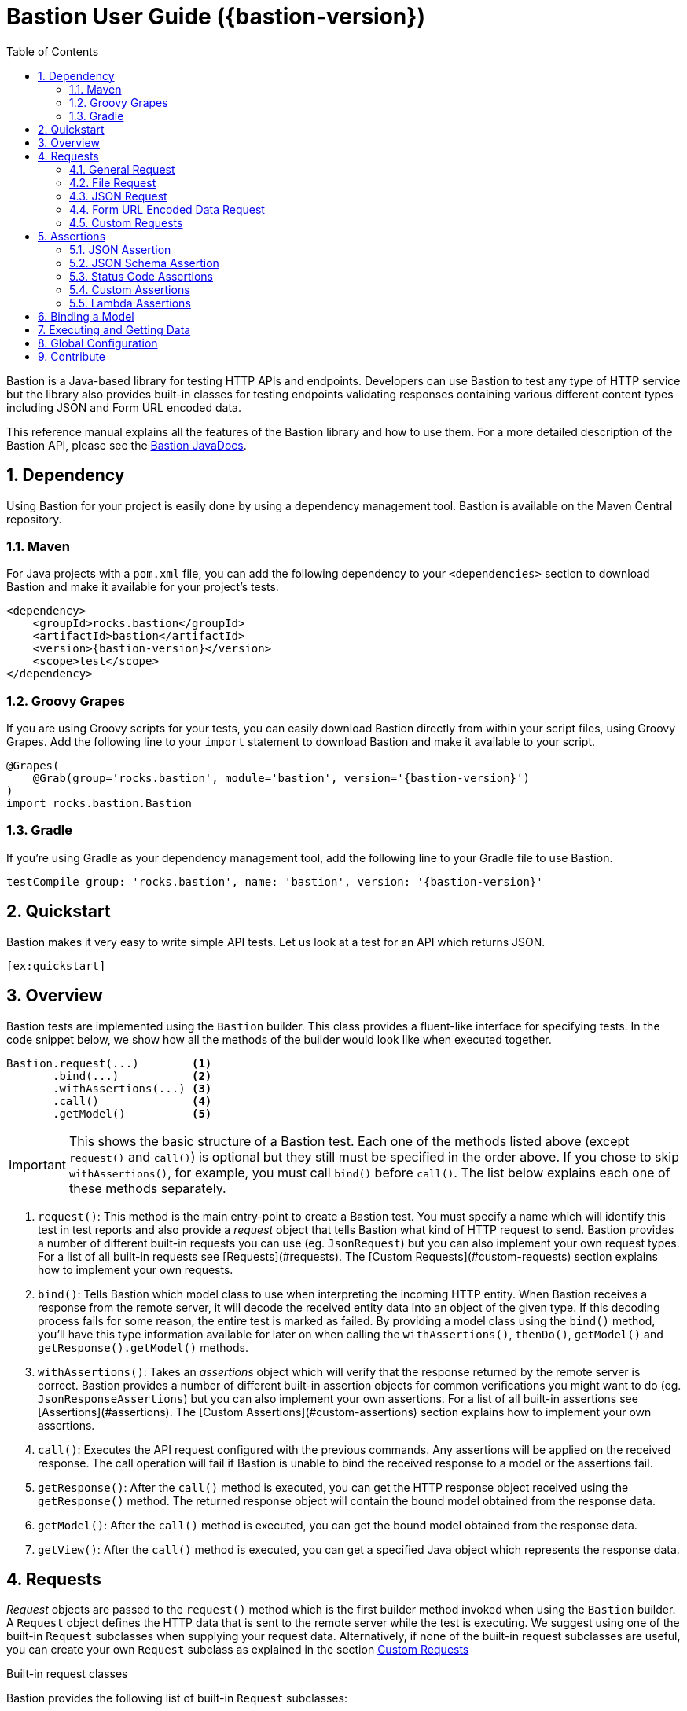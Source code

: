= Bastion User Guide ({bastion-version})
:icons:
:data-uri:
:toc:
:numbered:
:website: http://bastion.rocks/

////
This file is processed during compilation to produce the final version of the User Guide.
To build and generate the user guide use the following command:
     mvn generate-resources -Prelease
////

Bastion is a Java-based library for testing HTTP APIs and endpoints. Developers can use Bastion to test any type of HTTP service
but the library also provides built-in classes for testing endpoints validating responses containing various different content types including
JSON and Form URL encoded data.

This reference manual explains all the features of the Bastion library and how to use them. For a more detailed description of
the Bastion API, please see the http://bastion.rocks/javadocs/index.html[Bastion JavaDocs].

Dependency
----------

Using Bastion for your project is easily done by using a dependency management tool. Bastion is available on the Maven Central repository.

Maven
~~~~~

For Java projects with a `pom.xml` file, you can add the following dependency to your `<dependencies>` section to download Bastion and make
it available for your project's tests.

---------------------------------------
<dependency>
    <groupId>rocks.bastion</groupId>
    <artifactId>bastion</artifactId>
    <version>{bastion-version}</version>
    <scope>test</scope>
</dependency>
---------------------------------------

Groovy Grapes
~~~~~~~~~~~~~

If you are using Groovy scripts for your tests, you can easily download Bastion directly from within your script files, using Groovy Grapes.
Add the following line to your `import` statement to download Bastion and make it available to your script.

---------------------------------------
@Grapes(
    @Grab(group='rocks.bastion', module='bastion', version='{bastion-version}')
)
import rocks.bastion.Bastion
---------------------------------------

Gradle
~~~~~~

If you're using Gradle as your dependency management tool, add the following line to your Gradle file to use Bastion.

---------------------------------------
testCompile group: 'rocks.bastion', name: 'bastion', version: '{bastion-version}'
---------------------------------------

Quickstart
----------

Bastion makes it very easy to write simple API tests. Let us look at a test for an API which returns JSON.

[source,java]
--------------------------------------------
[ex:quickstart]
--------------------------------------------

Overview
--------

Bastion tests are implemented using the `Bastion` builder. This class provides a fluent-like interface for specifying tests. In the code snippet
below, we show how all the methods of the builder would look like when executed together.

---------------------------
Bastion.request(...)        <1>
       .bind(...)           <2>
       .withAssertions(...) <3>
       .call()              <4>
       .getModel()          <5>
---------------------------

IMPORTANT: This shows the basic structure of a Bastion test. Each one of the methods listed above (except `request()` and `call()`) is optional but they still
must be specified in the order above. If you chose to skip `withAssertions()`, for example, you must call `bind()` before `call()`. The list below
explains each one of these methods separately.

<1> `request()`: This method is the main entry-point to create a Bastion test. You must specify a name which will identify this test in test reports
and also provide a _request_ object that tells Bastion what kind of HTTP request to send. Bastion provides a number of different
built-in requests you can use (eg. `JsonRequest`) but you can also implement your own request types. For a list of all built-in requests see
[Requests](#requests). The [Custom Requests](#custom-requests) section explains how to implement your own requests.
<2> `bind()`: Tells Bastion which model class to use when interpreting the incoming HTTP entity. When Bastion receives a response from the remote
server, it will decode the received entity data into an object of the given type. If this decoding process fails for some reason,
the entire test is marked as failed. By providing a model class using the `bind()` method, you'll have this type information available
for later on when calling the `withAssertions()`, `thenDo()`, `getModel()` and `getResponse().getModel()` methods.
<3> `withAssertions()`: Takes an _assertions_ object which will verify that the response returned by the remote server is correct.
Bastion provides a number of different built-in assertion objects for common verifications you might want to do (eg. `JsonResponseAssertions`) but you can also
implement your own assertions. For a list of all built-in assertions see [Assertions](#assertions). The
[Custom Assertions](#custom-assertions) section explains how to implement your own assertions.
<5> `call()`: Executes the API request configured with the previous commands. Any assertions will be applied on the received response. The call operation
will fail if Bastion is unable to bind the received response to a model or the assertions fail.
<6> `getResponse()`: After the `call()` method is executed, you can get the HTTP response object received using the `getResponse()` method. The returned
response object will contain the bound model obtained from the response data.
<6> `getModel()`: After the `call()` method is executed, you can get the bound model obtained from the response data.
<6> `getView()`: After the `call()` method is executed, you can get a specified Java object which represents the response data.

Requests
--------

_Request_ objects are passed to the `request()` method which is the first builder method invoked when using the `Bastion` builder. A `Request` object
defines the HTTP data that is sent to the remote server while the test is executing. We suggest using one of the built-in `Request` subclasses when
supplying your request data. Alternatively, if none of the built-in request subclasses are useful, you can create your own `Request` subclass
as explained in the section <<custom-requests>>

.Built-in request classes
Bastion provides the following list of built-in `Request` subclasses:

* <<general-request, GeneralRequest>>: A simple HTTP request which allows for any arbitrary entity data.
* <<json-request,JsonRequest>>: An HTTP request which takes a JSON string as its entity data.
* <<form-url-encoded-request,FormUrlEncodedRequest>>: An HTTP request which takes data in the form of a map which is then sent as a URL encoded string
as if the data was submitted using an HTML form.

[[request-attributes]]
.Adding request attributes

[[source,java]]
----
[ex:general-request-get-with-attributes]
----

Any `Request` supports the following attributes, some of which are standard to HTTP:

* *Headers*: Use the `addHeader()` method to add a header to a request.
* *Query Parameters*: Use the `addQueryParam()` method to add a query parameter to a request.
* *Route Parameters*: Use the `addRouteParam()` method to add a route parameter value to a request. Route parameters are placeholder variables
(delimited using a pair of braces) in the request's URL which are then replaced by values which you specify using the `addRouteParam()` method.
The following is an example of a URL with route parameters:
-----
http://reddit.com/r/{subreddit}
-----
* *Content Type*: The content type header describes the format for the data in the request's payload. The content type is expressed as a MIME
type string. The content type _may change_ how Bastion formats the request's entity type body. See the particular request's section in this user
guide for more information about how to set the content type.
* *Timeout*: Set a maximum timeout, in milliseconds, for the request. If the response does not arrive within the specified number of seconds
the test fails its assertions. Use the `setTimeout()` method to change the timeout.
* *Entity Body*: Contains the payload data that is sent with the request. Each different type of request defines its own way of accepting a body
object. `JsonRequest` for example accepts a file, JSON string or template and the accepted data will be sent as JSON in the request's body. You
need to see the specific request's type documentation for more information about how to provide the entity body data.

[[general-request]]
General Request
~~~~~~~~~~~~~~~

`GeneralRequest` is the universal HTTP request, able to take any arbitrary entity data string. To initialise a new `GeneralRequest` use any of the following
static factory methods, giving the URL you want to send the request on:

* `GeneralRequest.get()`: Initialise an HTTP `GET` request.
* `GeneralRequest.post()`: Initialise an HTTP `post()` request. This method also takes a string to use as the HTTP entity data (use `GeneralRequest.EMPTY_BODY` to send no data).
* `GeneralRequest.delete()`: Initialise an HTTP `delete()` request. This method also takes a string to use as the HTTP entity data (use `GeneralRequest.EMPTY_BODY` to send no data).
* `GeneralRequest.put()`: Initialise an HTTP `put()` request. This method also takes a string to use as the HTTP entity data (use `GeneralRequest.EMPTY_BODY` to send no data).
* `GeneralRequest.patch()`: Initialise an HTTP `patch()` request. This method also takes a string to use as the HTTP entity data (use `GeneralRequest.EMPTY_BODY` to send no data).

Calling any of the above methods will give you an initialised `GeneralRequest` object which can be used with `Bastion.request()`. The request will not initially
have any HTTP headers, query parameters or route parameters.

Once you have an instance of `GeneralRequest`, you can call methods to modify *Headers*, *Query Parameters*, *Route Parameters* as
explained in section <<request-attributes>>.

TIP: By default, the `GeneralRequest` will have content type `text/plain`. Use `setContentType()` on the request to change the content type
to something else.

.General Request Example (GET)
[source,java]
-----
[ex:general-request-get]
-----

.General Request with Attributes Example
[source,java]
----
[ex:general-request-get-with-attributes]
----

.General Request Example (POST)
[source,java]
----
[ex:general-request-post]
----

[[file-request]]
File Request
~~~~~~~~~~~~

If you want to load entity data from a file instead of typing it out in source code, use `FileRequest`. This is very similar to `GeneralRequest`,
in that you are not restricted to the type of data you're sending. To initialise a new `FileRequest` use any of the following
static factory methods, giving the URL you want to send the request on and a resource URL. Bastion will load the data from the specified URL
and send it as the request data.

* `FileRequest.post()`.
* `FileRequest.delete()`.
* `FileRequest.put()`.
* `FileRequest.patch()`.
* `FileRequest.withMethod()`: This factory method also accepts an HTTP method of your choice.

Bastion will attempt to guess what should go into the `Content-type` header depending on the filename. If a MIME type could not be chosen,
`application/octet-stream` will be used as the MIME type.

.Send a POST request using a file
[source,java]
-----
[ex:file-request-post]
-----

[[json-request]]
JSON Request
~~~~~~~~~~~~

`JsonRequest` is a request object specially designed to handle JSON data. Unlike `GeneralRequest`, `JsonRequest` will set the appropriate content type header
to indicate that the data being sent has mime-type `application/json`. The request object is initialised using a JSON string (or file) and will validate the
given data to ensure that it is valid JSON (if you don't want this validation, use `GeneralRequest` instead). To initialise a new `JsonRequest` use any of the
following static factory methods, giving the URL you want to send the request on:

* `JsonRequest.fromString()`: Allows you to create a `JsonRequest` with the given HTTP method (`GET`, `POST`, etc.) and the given JSON string.
* `JsonRequest.fromResource()`: Allows you to create a `JsonRequest` with the given HTTP method. The JSON data to send is loaded from the given file or classpath resource.
* `JsonRequest.fromTemplate()`: Like `fromResource()` but this method will also take a map of template variable names to replacement values as keys and a Mustache template file. The template data is loaded and the variables replaced by the values in the given map. The resulting data is then used as the JSON entity for the request.
* `JsonRequest.fromModel()`: Allows you to create a `JsonRequest` with the given HTTP method. The provided object is serialized, using the Jackson library, into a JSON string.

WARNING: The request object here will *validate* that the provided data is valid JSON, in all cases. If you want to send invalid JSON, see <<general-request>> instead.

The factory methods above also have utility methods which do not take an `HttpMethod` argument as follows:

* `JsonRequest.postFromString()`
* `JsonRequest.postFromResource()`
* `JsonRequest.postfromTemplate()`
* `JsonRequest.putFromString()`
* `JsonRequest.putFromResource()`
* ... and so on.

.JSON request from a string
[source,java]
-----
[ex:json-request-post-from-string]
-----

[source,java]
-----
[ex:json-request-patch-from-string]
-----

Use the `fromString()` family of static factory methods to directly supply the JSON data to use in the test. You can simply type in
your JSON request, as you would using an HTTP client, and Bastion will take care of all the other details related to JSON requests
for you.

TIP: In a language like Java, typing the request data directly in the test can quickly start becoming unwieldy due to all
the extra escape characters you need. We recommend using a language like Groovy, which supports multi-line strings, allowing
you to avoid all the unnecessary escape characters.

.JSON request from a file
[source,java]
-----
[ex:json-request-post-from-resource]
-----

Use the `fromResource()` family of static factory methods to load a simple JSON file as the HTTP entity body. The `fromResource()`
methods can take any URL including those beginning with the `classpath:` prefix (which loads a file from the
classpath).

.JSON request from a template

[source,java]
-----
[ex:json-request-post-from-template]
-----

The `fromTemplate()` family of static factory methods are similar to `fromResource()` but they also take any additional argument
containing a map where the keys are variable names and the values are the replacement values for the variable placeholders in the
template.

The template files must be Mustache templates. An example Mustache template is shown below:

[source,javascript]
-----
{
  "name": "john",
  "timestamp": "2016-10-15T20:00:25+0100",
  "favourites": {
    "food": "{{ food }}",
    "colours": ["blue", "red"],
    "number": 23
  }
}
-----

Notice the `food` variable in the template: this will get replaced by the value `apples` in the test above.

.JSON Request from Model

[source,javascript]
-----
[ex:json-request-post-from-model]
-----

Use the `fromModel()` family of static factory methods to send any Java object serialized as a JSON string. You can annotate your object's
class with Jackson annotations to customise how the provided object is serialized.

.JSON Request with Attributes

[source,javascript]
-----
[ex:json-request-post-from-resource-override]
-----

Once you have an instance of `JsonRequest`, you can call methods to modify *Headers*, *Query Parameters* and *Route Parameters* as
explained in section <<request-attributes, Request Attributes>>. You can also change the *Content type* header that is sent using `overrideContentType()`
(by default, `application/json` is sent).


[[form-url-encoded-request]]
Form URL Encoded Data Request
~~~~~~~~~~~~~~~~~~~~~~~~~~~~~

`FormUrlEncodedRequest` is a request object that allows you send URL encoded data as part of the HTTP request. This request is equivalent to
requests sent by HTML forms (hence the `Form` in the name). The request will automatically be configured to have the mime-type `application/x-www-form-urlencoded`.
Unlike `JsonRequest`, after initialising a `ForumUrlEncodedRequest`, you will need to call additional methods to fill in the request's data.

First, use any of the following static factory methods and specify the URL to send the request to:

* `FormUrlEncodedRequest.post()`
* `FormUrlEncodedRequest.put()`
* `FormUrlEncodedRequest.delete()`
* `FormUrlEncodedRequest.patch()`
* `FormUrlEncodedRequest.withMethod()`

TIP: The `withMethod()` factory method allows you choose any HTTP method you want (including `GET`). Use it when none of the
other standard factory methods are suitable for your test.

Use the `addDataParameter()` or `addDataParameters()` methods to add the data
which will go into the request's entity body. The `FormUrlEncodedRequest` will automatically format the data you supply, internally,
into a URL encoded string. An example, using `FormUrlEncodedRequest` follows below,

[source,java]
-----
[ex:form-url-encoded-request-post]
-----

.Form URL Encoded Request with Attributes

[source,java]
-----
[ex:form-url-encoded-request-put-override-content-type]
-----

Once you have an instance of `FormUrlEncodedRequest`, you can call methods to modify *Headers*, *Query Parameters* and *Route Parameters* as
explained in section <<request-attributes, Request Attributes>>. You can also change the *Content type* header that is sent using
`overrideContentType()` (by default, `application/x-www-form-urlencoded` is sent).

[[custom-requests]]
Custom Requests
~~~~~~~~~~~~~~~

Bastion gives you the option of developing your own request classes. This is useful if you notice that you are repeatedly
using a particular request in your tests. For the sake of maintainability and better software design, you can avoid repeatedly
initialising the same request, over and over again, by implementing your own request type.

The relevant interface to implement is `HttpRequest`. This interface defines the following methods which you need to implement:

* `name()`: Returns a descriptive name of the current request object. This name _might_ appear in test reports, so returning
a good name helps you debug faster when a problem occurs.
* `url()`: Returns the URL string which the request will be sent to. Bastion is quite lenient on what constitutes a valid URL.
If a question mark appears in the URL, for example, anything after the question mark will be added to the request's query parameters.
* `method()`: Returns the HTTP method that the request will be sent with. This could be `GET`, `POST`, `PUT`, etc.
* `contentType()`: Returns the value which will be used for the `Content-type` HTTP header. You are not required to return
a content type, hence this method returns an `Optional` value.
* `headers()`: Returns the possibly empty `Collection` of `ApiHeader` objects (or rather, HTTP headers) which will be sent with the request.
* `queryParams()`: Returns the possibly empty `Collection` of `ApiQueryParam` objects which are sent with the HTTP request.
* `routeParams()`: Returns the values to use for filling in any route parameters in this request's URL. Route parameters are
variables, enclosed within a pair of braces, in the requet's URL.
* `timeout()`: Returns a number, in milliseconds, after which the request will timeout and the request fails. Return `HttpRequest.USE_GLOBAL_TIMEOUT`
to use the configured default timeout. You do not need to implement this method if you want to use the default value.
* `body()`: Returns the object to use for the HTTP entity body. Bastion will typically send the returned object's `toString()`
value but this _might_ be depend on the request's content type.

Once you've implemented your own `HttpRequest`, you can then pass it, as if it was any other request, to the `Bastion.request()`
method.

The built-in `HttpRequest` implementations provided with Bastion are good examples. A simpler example is found in the test sources called
`CreateSushiRequest`.

TIP: If you've developed a `HttpRequest` implementation which you think might be useful for the Bastion community and other users,
please consider submitting a pull request to the main Bastion repository. See the <<contribute>> section for more information.

Assertions
----------

_Assertions_ objects are passed to the `withAssertions()` method which is called either after the `request()` method or the `bind()` method when using the
`Bastion` builder. An `Assertions` objects defines the test predicate applied on the received HTTP response. If any of the applied assertions fail, then
the test fails. Certain `Assertions` objects will provide helpful messages and logs to explain how to transform the received response into the expected response.
When supplying `Assertions` using the `withAssertions()` method, you can use the `and()` method on the Assertions themselves to chain `Assertions` together.

We suggest using one of the built-in `Assertions` subclasses when defining your tests. Alternatively, if none of the built-in assertions subclasses are
useful, you can create your own `Assertions` subclass as explained in the section <<custom-assertions>>.

Bastion provides the following list of built-in `Assertions` subclasses.

* <<json-assertions,JsonResponseAssertions>>: Asserts that a received response is in JSON format and that the received response data is as expected.
* <<json-schema,JsonSchemaAssertions>>: Asserts that a received response is in JSON format and that the received response data at least conforms to the given JSON schema.
* <<status-code-assertions,StatusCodeAssertions>>: Asserts that a received response has any of the expected HTTP status codes.

[[json-assertions]]
JSON Assertion
~~~~~~~~~~~~~~

`JsonResponseAssertions` lets you test that specific JSON data has been received. The expected JSON data
can be given as a JSON string, loading from a file or loaded and compiled from a template file.

It is important to realise that when comparing the expected JSON with the actual JSON received in the response, Bastion will be smart enough
to ignore any trivial differences in the data. In particular, JSON is compared structurally as opposed to a straight-up string equality check.
Properties (not array values!) may be in a different order and there might be whitespace in the received data, but unless the JSON structure
is different, the test will pass.

First, you must initialise a `JsonResponseAssertions` object using one of the three static factory methods:

* `JsonResponseAssertions.fromString()`: Allows you to create a `JsonResponseAssertions` expecting the given HTTP status code and the given
JSON.
* `JsonResponseAssertions.fromResource()`: Allows you to create a `JsonResponseAssertions` expecting the given HTTP status code. The JSON data to assert for is loaded from the given file or classpath resource.
* `JsonResponseAssertions.fromTemplate()`: Like `fromResource()` but this method will also take a map of template variable names to replacement values as keys and a Mustache template file. The template data is loaded and the variables replaced by the values in the given map.
The resulting data is then used as the expected JSON entity for the assertions.

WARNING: The assertions object here will *validate* that the provided expected JSON is valid.

.JSON Response Assertions from String
[source,java]
----
[ex:json-response-assertions]
----

.JSON Response Assertions from Resource
[source,java]
----
[ex:json-response-assertions-from-resource]
----

.JSON Response Assertions Failure

`JsonResponseAssertions` give some very useful insight into what your API under test is doing wrong. For example, the following test has been
set up to fail.

[source,java]
----
[ex:json-response-assertions-wrong-value]
----

Since the expected and actual JSON is compared structurally, Bastion outputs a JSON patch which describes exactly how to transform the actual
JSON into the received JSON. For the test above, for example, we get:

[source]
----
java.lang.AssertionError: Actual response body is not as expected.
The following JSON Patch (as per RFC-6902) tells you what operations you need to perform to transform the actual response body into the expected response body:
    [{"op":"replace","path":"/price","value":"EUR 5.60"}]
----

For the above test to pass, we need to replace the _value_ of the `price` property in the API with the value `EUR 5.60`.

.Additional operations on JsonResponseAssertions
Once you have a `JsonResponseAssertions` object, you can call the following methods on it, which will change the behaviour of the assertions
Bastion performs:

* `overrideContentType()`: Changes the expected content type header of the response. By default, Bastion will check that the content type
is `application/json` for the assertions to pass. You can change it using this method, if you need to.
* `ignoreValuesForProperties()`: Ignores the value returned in the response for the specified JSON properties. This is useful if you have an
auto-generated ID in the response, for example. Bastion will still check that the property appears in the response but will ignore any
difference in its value.

[source,java]
-----
[ex:json-response-assertions-ignore-field]
-----

[[json-schema-assertions]]
JSON Schema Assertion
~~~~~~~~~~~~~~~~~~~~~

This assertions object is similar to <<json-assertions,JsonResponseAssertions>> but takes a JSON schema as its input. The assertions object
will check that the received response conforms to the given JSON schema. This is useful when you do not care about the actual content of the
response (or perhaps you don't know what it will be yet) but do care that it is always in a consistent format.

First, you must initialise a `JsonSchemaAssertions` object using one of the two static factory methods:

* `JsonSchemaAssertions.fromString()`: Allows you to create a `JsonSchemaAssertions` where the schema to test for is supplied as a string
argument to this method.
* `JsonSchemaAssertions.fromResource()`: Allows you to create a `JsonSchemaAssertions` where the schema to test for is loaded from the given file or classpath resource.

TIP: Just like `JsonResponseAssertions`, this assertions object supports calling `overrideContentType()` to change
 the expected content-type header.

.JSON Schema Assertions loaded from Resource
[source,java]
----
[ex:json-schema-assertions-from-resource]
----

.JSON Schema Assertions loaded from String
[source,java]
----
[ex:json-schema-assertions-from-string]
----

TIP: As you can see from the example above, JSON Schema quickly becomes very unwieldy to type out in a Java source file. We strongly
recommend supplying the schema from an external resource or, if you really must type out the schema as a string, use an alternative
JVM language which supports multiline strings (like Groovy).

[[status-code-assertions]]
Status Code Assertions
~~~~~~~~~~~~~~~~~~~~~~

This is a simple assertions object which asserts that the HTTP status code of the response is as expected. You can supply multiple expected
status codes and the assertion will pass if the status code matches any of the given expected status codes.

To instantiate a `StatusCodeAssertions` object use the `StatusCodeAssertions.expecting()` static factory method. The static factory method
takes any number of HTTP status codes which will all be considered as valid response codes.

.Single Status Code Assertions

[source,java]
----
[ex:status-code-assertions]
----

.Multiple Status Code Assertions

[source,java]
----
[ex:status-code-assertions-multiple-args]
----

[[custom-assertions]]
Custom Assertions
~~~~~~~~~~~~~~~~~

Bastion gives you the option of developing your own assertions classes. This is useful if you notice that you are repeatedly
using a particular assertion in your tests. For the sake of maintainability and better software design, you can avoid repeatedly
initialising the same assertions, over and over again, by implementing your own assertions type.

The relevant interface to implement is `Assertions`. This interface defines a single method which you need to implement: `execute()`.
The `execute()` method takes the following parameters, which Bastion will provider when the test runs:

* `statusCode`: The HTTP status code of the response.
* `response` (type: `ModelResponse`): The response object which represents the received response. This object will also contain
the object that Bastion has <<model-binding,bound>> from the response. You can also obtain an alternate view of the response (which is not
necessarily the model) using `getView()`.
* `model`: The object that Bastion has <<model-binding,bound>> from the response. This is provided for convenience so that you don't need to
use `response.getModel()` every time.

Notice that `Assertions` takes a generic type parameter. This type parameter describes the type of response model that the `Assertions` object is
expecting. By supplying a good generic type argument in your `Assertions` subclass, the user will always have to `bind()` that model type before
using your `Assertions` object (see <<model-binding>> section).

Once you've implemented your own `Assertions`, you can then pass it, as if it was any other assertions object, to the `withAssertions()`
method.

The built-in `Assertions` implementations provided with Bastion are good examples.

TIP: If you've developed an `Assertions` implementation which you think might be useful for the Bastion community and other users,
please consider submitting a pull request to the main Bastion repository. See the <<contribute>> section for more information.

[[lambda-assertions]]
Lambda Assertions
~~~~~~~~~~~~~~~~~

Since the `Assertions` interface explained in <<custom-assertions,Custom Assertions>> contains only one method, it is a functional interface
which you can implement using a lambda as shown in the next example (the example below contains AssertJ assertions):

[source,java]
-----
[ex:lambda-assertions]
-----

[[model-binding]]
Binding a Model
---------------

Most of the time, you will want to extract the data received in an HTTP response, during a test, as a Java object. This lets you more easily
perform assertions on the Java object itself or perhaps even use the information contained within for a future request inside the same test.

The process for extracting a Java object from the HTTP response data is called *Binding a Model* and is achieved by using the `bind()` method
after calling `Bastion.request()`. `bind()` takes a Java class type which you'd like to extract.

For example, if the received data is a JSON-formatted string, you can extract a Java object representation of the JSON data by supplying the
Java type which corresponds to whatever JSON you're expecting. You can also get the JSON AST object bound by Jackson, by binding to `JsonNode`
directly.

.Bound model in assertions

Once you have bound a model type using `bind()`, the typed model object is available to whatever `Assertions` object you passed to the
`withAssertions()` method.This is particularly useful if you supply a lambda expression to the `withAssertions()` method as the model object
will be correctly typed and all the data will be directly available in Java.

.Binding JSON data to Java Objects
When receiving `application/json` data, if you supply any Java object type to the `bind()` method, Bastion will use the Jackson library to
deserialise the received JSON data to whatever object type you supplied. This means that you can modify the way data is deserialised in your
data class using https://github.com/FasterXML/jackson-annotations/wiki/Jackson-Annotations[Jackson Annotations].

[source,java]
-----
[ex:bind-model]
-----

Executing and Getting Data
--------------------------

Once you have configured a request and an assertions object for Bastion to execute, you can start the test using the `call()` method. Bastion
will execute the request supplied in `request()`, bind the response to a applicable views (including a model of the type specified in `bind()`)
and finally assert that the assertions given in `withAssertions()` hold true.

Once executed, you can retrieve the response data as follows:

* `getResponse()`: Returns a complete HTTP `Response` object containing all HTTP headers and the content body. It will also contain the
model object which was bound by Bastion.
* `getModel()`: Returns the model object which was bound by Bastion. This is a shortcut method for `getResponse().getModel()`.
* `getView(...)`: Returns an alternative view object which was bound by Bastion. A view is a Java object which represents the response data
which was decoded by Bastion. The model returned by `getModel()` is in fact one of the views of the response.

.Getting the entire HTTP response object

[source,java]
-----
[ex:get-response]
-----

.Getting the model object from the response

[source,java]
-----
[ex:get-model]
-----

.Getting the JSON AST representation from the response

[source,java]
-----
[ex:get-view]
-----

Global Configuration
--------------------

Global configuration allows you to add <<request-attributes,request attributes>> to all requests that are performed by Bastion. This is extremely useful, for example,
if you have to add an authorization header to your requests after logging in. You can access the following request attributes through `Bastion.globals`:

* *Global Headers*: Use `addHeader()` or `removeHeader()` to modify the global HTTP headers which are appended to every HTTP request.
* *Global Query Parameters*: Use `addQueryParam()` or `removeQueryParam()` to modify the global query parameters which are appended to every
HTTP request.
* *Global Route Parameters*: Use `addRouteParam()` or `removeRouteParam()` to modify the global route parameters which are appended to every
HTTP request.
* *Global Timeout*: Use `setTimeout()` to set the timeout value for all HTTP requests (unless otherwise specified differently for a particular
request).

[source,java]
-----
[ex:globals]
-----

.Clearing Globals

To reset all globals back to their original state, use `Bastion.globals().clear()`.

[source,java]
-----
[ex:clear-globals]
-----

IMPORTANT: In tests which set request globals, you will want to clear them afterwards using JUnit's `@After` annotation unless you want them
to persist across multiple tests.

[[contribute]]
Contribute
----------

Bastion is an open-source project! Open-source means that we encourage you to contribute in any way you can. We will accept all contributions, in any shape
or form, that help make Bastion better. Here are some things you can do to contribute:

* Send a positive comment to the Bastion contributers. :)
* https://github.com/KPull/Bastion/issues[Submit an issue] on GitHub containing a bug report or suggestion. We ask you to spend a couple minutes before
  submitting an issue to check that it has not been submitted earlier. When opening an issue, try to include as much detail as possible so that the
  community can more easily address your concern.
* Submit a pull request for any of our https://github.com/KPull/Bastion/issues?q=is%3Aopen+is%3Aissue[open issues]. Some issues are more easy to implement
  than others and, if you're just starting out, these issues let you get used to the Bastion code structure. If you need any assistance, simply comment on
  the issue at hand and we'll be glad to help. We ask that you adhere to a consistent code style and employ good programming practice but don't worry if
  you're unsure about anything: we'll help you get your submission up to scratch as well.
* You can also https://github.com/KPull/Bastion/pulls[submit a pull request] which is not related to any of the issues currently on GitHub. If you have
  developed your own `Request` or `Assertions` implementations, for example, and you believe they could be useful to the rest of the Bastion community,
  we will add them to the library for use in future versions of Bastion.
* Make our User Guide better. Our User Guide is very important to us and we strive to keep it as up to date as possible. If you spot any omissions, typos,
  grammatical errors or have an idea of how it can be improved, please submit a pull request. The files for our user guide can be found in the `src/docs/asciidoc`
  directory.
* Spread the word. Tell your colleagues about Bastion or write a blog post about Bastion. The more people we can tell Bastion about, the better!